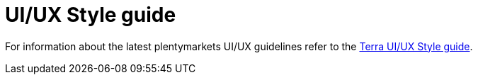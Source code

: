 = UI/UX Style guide

For information about the latest plentymarkets UI/UX guidelines refer to the link:ux.plentymarkets.com[Terra UI/UX Style guide^].
